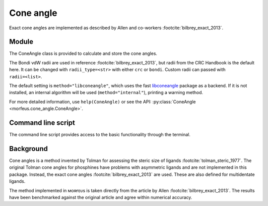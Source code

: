 ##########
Cone angle
##########

Exact cone angles are implemented as described by Allen and co-workers
:footcite:`bilbrey_exact_2013`.

******
Module
******

The ConeAngle class is provided to calculate and store the cone angles.

.. code-block:: python
  :caption: Example

  >>> from morfeus import ConeAngle, read_xyz
  >>> elements, coordinates = read_xyz("phosphines/PdPMe3.xyz")
  >>> cone_angle = ConeAngle(elements, coordinates, 1)
  >>> print(cone_angle.cone_angle)
  117.11012922937584
  >>> print(cone_angle.tangent_atoms)
  [5, 9, 12]
  >>> cone_angle.print_report()
  Cone angle: 117.1
  No. tangent atoms: 3
  >>> cone_angle.plot_3D()

The Bondi vdW radii are used in reference :footcite:`bilbrey_exact_2013`, but
radii from the CRC Handbook is the default here. It can be changed with
``radii_type=<str>`` with either ``crc`` or ``bondi``. Custom radii can passed
with ``radii=<list>``.

The default setting is ``method="libconeangle"``, which uses the fast
libconeangle__ package as a backend. If it is not installed, an internal
algorithm will be used (``method="internal"``), printing a warning method.

For more detailed information, use ``help(ConeAngle)`` or see the API:
:py:class:`ConeAngle <morfeus.cone_angle.ConeAngle>`.

.. __: https://github.com/kjelljorner/libconeangle

*******************
Command line script
*******************

The command line script provides access to the basic functionality through the
terminal.

.. code-block:: console
  :caption: Example

  $ morfeus cone_angle PdPMe3.xyz - 1 - print_report
  Cone angle: 117.1
  No. tangent atoms: 3
  Tangent to: H6 H10 H13

**********
Background
**********

Cone angles is a method invented by Tolman for assessing the steric size of
ligands :footcite:`tolman_steric_1977`. The original Tolman cone angles for
phosphines have problems with asymmetric ligands and are not implemented in
this package. Instead, the exact cone angles :footcite:`bilbrey_exact_2013` are
used. These are also defined for multidentate ligands.

The method implemented in ᴍᴏʀғᴇᴜs is taken directly from the article by Allen
:footcite:`bilbrey_exact_2013`. The results have been benchmarked against the
original article and agree within numerical accuracy.

.. footbibliography::
